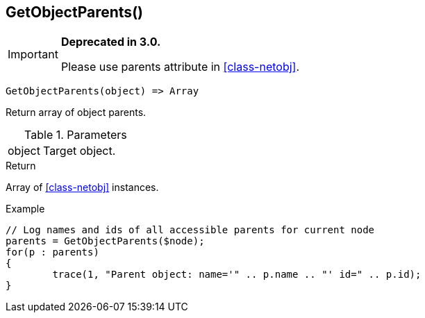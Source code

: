 [.nxsl-function]
[[func-getobjectparents]]
== GetObjectParents()

****
[IMPORTANT]
====
*Deprecated in 3.0.*

Please use parents attribute in <<class-netobj>>.
====
****

[source,c]
----
GetObjectParents(object) => Array
----

Return array of object parents.

.Parameters
[cols="1,3" grid="none", frame="none"]
|===
|object|Target object.
|===

.Return

Array of <<class-netobj>> instances.

.Example
[.source]
....
// Log names and ids of all accessible parents for current node
parents = GetObjectParents($node);
for(p : parents)
{
	trace(1, "Parent object: name='" .. p.name .. "' id=" .. p.id);
}
....
